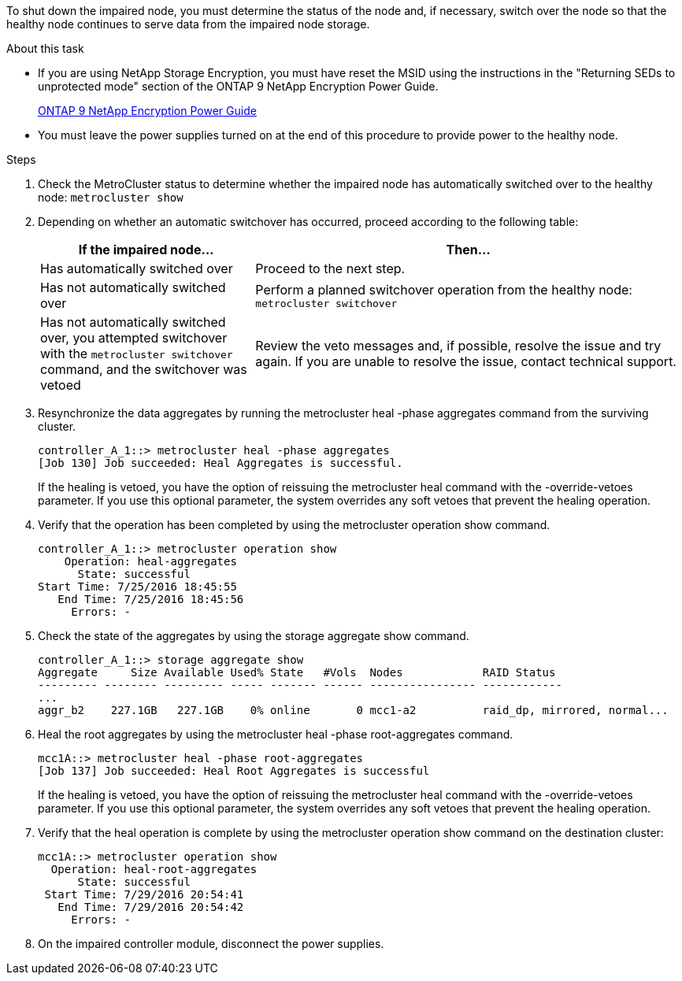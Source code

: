 To shut down the impaired node, you must determine the status of the node and, if necessary, switch over the node so that the healthy node continues to serve data from the impaired node storage.

.About this task
* If you are using NetApp Storage Encryption, you must have reset the MSID using the instructions in the "Returning SEDs to unprotected mode" section of the ONTAP 9 NetApp Encryption Power Guide.
+
https://docs.netapp.com/ontap-9/topic/com.netapp.doc.pow-nve/home.html[ONTAP 9 NetApp Encryption Power Guide]

* You must leave the power supplies turned on at the end of this procedure to provide power to the healthy node.

.Steps
. Check the MetroCluster status to determine whether the impaired node has automatically switched over to the healthy node: `metrocluster show`
. Depending on whether an automatic switchover has occurred, proceed according to the following table:
+
[options="header" cols="1,2"]
|===
| If the impaired node...| Then...
a|
Has automatically switched over
a|
Proceed to the next step.
a|
Has not automatically switched over
a|
Perform a planned switchover operation from the healthy node: `metrocluster switchover`
a|
Has not automatically switched over, you attempted switchover with the `metrocluster switchover` command, and the switchover was vetoed
a|
Review the veto messages and, if possible, resolve the issue and try again. If you are unable to resolve the issue, contact technical support.
|===

. Resynchronize the data aggregates by running the metrocluster heal -phase aggregates command from the surviving cluster.
+
----
controller_A_1::> metrocluster heal -phase aggregates
[Job 130] Job succeeded: Heal Aggregates is successful.
----
+
If the healing is vetoed, you have the option of reissuing the metrocluster heal command with the -override-vetoes parameter. If you use this optional parameter, the system overrides any soft vetoes that prevent the healing operation.

. Verify that the operation has been completed by using the metrocluster operation show command.
+
----
controller_A_1::> metrocluster operation show
    Operation: heal-aggregates
      State: successful
Start Time: 7/25/2016 18:45:55
   End Time: 7/25/2016 18:45:56
     Errors: -
----

. Check the state of the aggregates by using the storage aggregate show command.
+
----
controller_A_1::> storage aggregate show
Aggregate     Size Available Used% State   #Vols  Nodes            RAID Status
--------- -------- --------- ----- ------- ------ ---------------- ------------
...
aggr_b2    227.1GB   227.1GB    0% online       0 mcc1-a2          raid_dp, mirrored, normal...
----

. Heal the root aggregates by using the metrocluster heal -phase root-aggregates command.
+
----
mcc1A::> metrocluster heal -phase root-aggregates
[Job 137] Job succeeded: Heal Root Aggregates is successful
----
+
If the healing is vetoed, you have the option of reissuing the metrocluster heal command with the -override-vetoes parameter. If you use this optional parameter, the system overrides any soft vetoes that prevent the healing operation.

. Verify that the heal operation is complete by using the metrocluster operation show command on the destination cluster:
+
----

mcc1A::> metrocluster operation show
  Operation: heal-root-aggregates
      State: successful
 Start Time: 7/29/2016 20:54:41
   End Time: 7/29/2016 20:54:42
     Errors: -
----

. On the impaired controller module, disconnect the power supplies.
